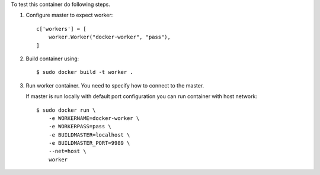 To test this container do following steps.

1. Configure master to expect worker::

       c['workers'] = [
           worker.Worker("docker-worker", "pass"),
       ]

2. Build container using::

       $ sudo docker build -t worker .

3. Run worker container. You need to specify how to connect to the master.

   If master is run locally with default port configuration you can run 
   container with host network::


       $ sudo docker run \
           -e WORKERNAME=docker-worker \
           -e WORKERPASS=pass \
           -e BUILDMASTER=localhost \
           -e BUILDMASTER_PORT=9989 \
           --net=host \
           worker
